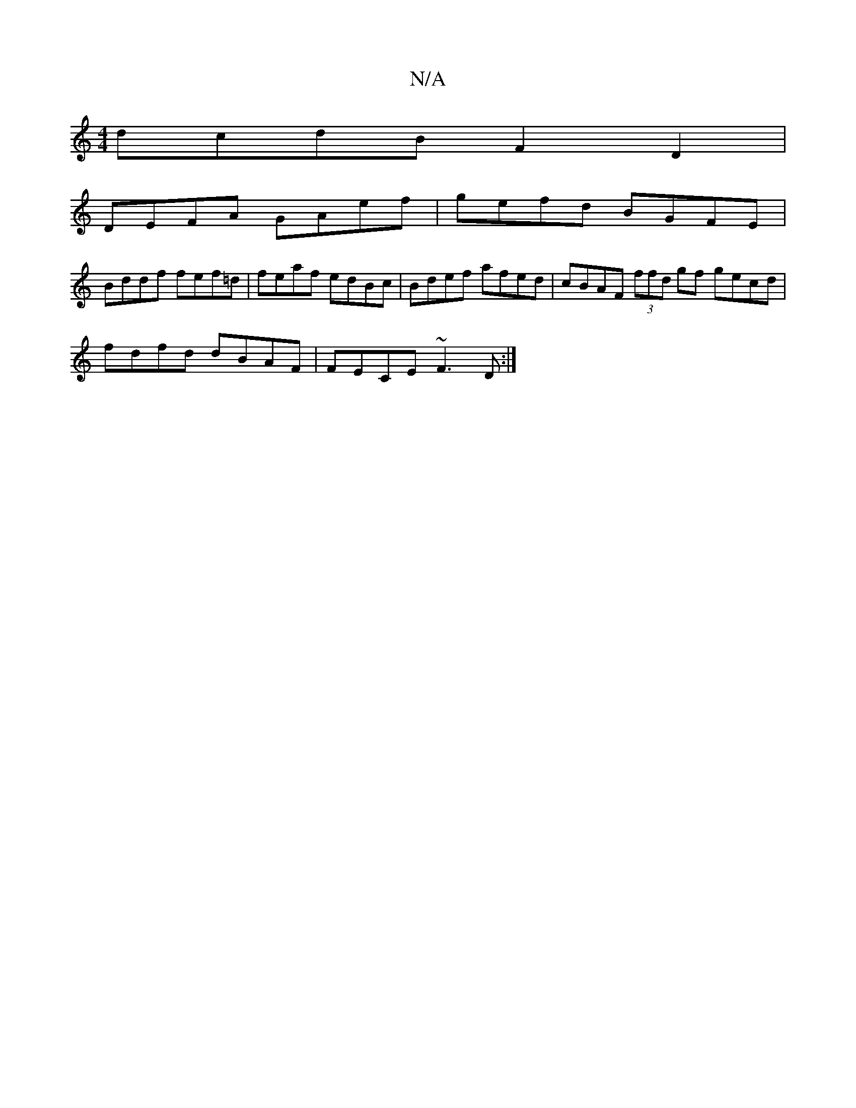 X:1
T:N/A
M:4/4
R:N/A
K:Cmajor
 dcdB F2 D2 |
DEFA GAef | gefd BGFE |
Bddf fef=d | feaf edBc | Bdef afed | cBAF (3ffd gf gecd|
fdfd dBAF|FECE ~F3D:|

|: A d/ B/G/A G3E | G2 BG D2 dc | dBAF E2 :|
dcd BAF | G3 B2 G |]

|: gf ed df eg 